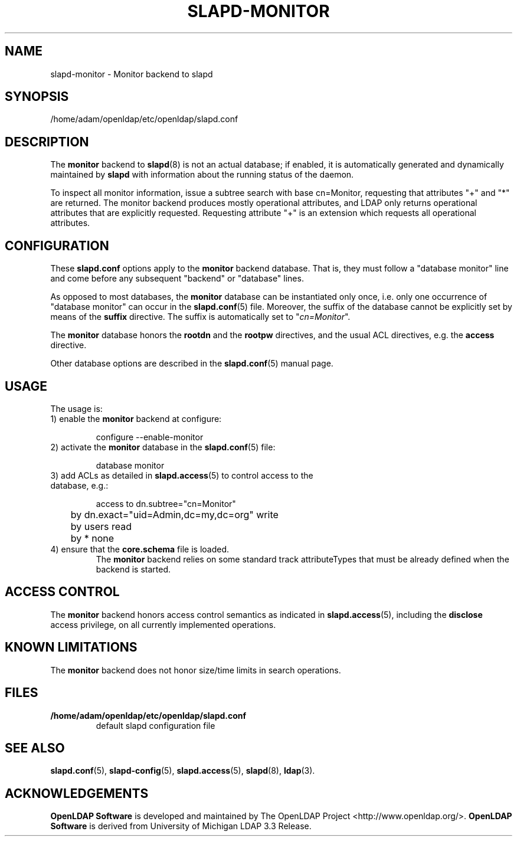 .lf 1 stdin
.TH SLAPD-MONITOR 5 "2010/06/30" "OpenLDAP 2.4.23"
.\" Copyright 1998-2010 The OpenLDAP Foundation All Rights Reserved.
.\" Copying restrictions apply.  See COPYRIGHT/LICENSE.
.\" $OpenLDAP: pkg/ldap/doc/man/man5/slapd-monitor.5,v 1.9.2.7 2010/04/13 20:22:41 kurt Exp $
.SH NAME
slapd\-monitor \- Monitor backend to slapd
.SH SYNOPSIS
/home/adam/openldap/etc/openldap/slapd.conf
.SH DESCRIPTION
The 
.B monitor 
backend to
.BR slapd (8)
is not an actual database; if enabled, it is automatically generated
and dynamically maintained by 
.B slapd 
with information about the running status of the daemon.
.LP
To inspect all monitor information, issue a subtree search with base
cn=Monitor, requesting that attributes "+" and "*" are returned.
The monitor backend produces mostly operational attributes, and LDAP
only returns operational attributes that are explicitly requested.
Requesting attribute "+" is an extension which requests all operational
attributes.
.SH CONFIGURATION
These
.B slapd.conf
options apply to the 
.B monitor 
backend database.
That is, they must follow a "database monitor" line and come before any
subsequent "backend" or "database" lines.
.LP
As opposed to most databases, the 
.B monitor 
database can be instantiated only once, i.e. only one occurrence 
of "database monitor" can occur in the 
.BR slapd.conf (5)
file.
Moreover, the suffix of the database cannot be explicitly set by means
of the 
.B suffix
directive.
The suffix is automatically set
to "\fIcn=Monitor\fP".
.LP
The
.B monitor
database honors the 
.B rootdn
and the
.B rootpw
directives, and the usual ACL directives, e.g. the
.B access
directive.
.\".LP
.\"The following directives can be used:
.\".TP
.\".BI l \ <locality>
.\"The additional argument \fI<locality>\fP,
.\"a string, is added to the "\fIcn=Monitor\fP" entry as value of the
.\".B l
.\"attribute (Note: this may be subjected to changes).
.LP
Other database options are described in the
.BR slapd.conf (5)
manual page.
.SH USAGE
The usage is:
.TP
1) enable the \fBmonitor\fP backend at configure:
.LP
.RS
.nf
configure \-\-enable\-monitor
.fi
.RE
.TP
2) activate the \fBmonitor\fP database in the \fBslapd.conf\fP(5) file:
.LP
.RS
.nf
database monitor
.fi
.RE
.TP
3) add ACLs as detailed in \fBslapd.access\fP(5) to control access to the database, e.g.:
.LP
.RS
.nf
access to dn.subtree="cn=Monitor"
	by dn.exact="uid=Admin,dc=my,dc=org" write
	by users read
	by * none
.fi
.RE
.TP
4) ensure that the \fBcore.schema\fP file is loaded.
The 
.B monitor 
backend relies on some standard track attributeTypes
that must be already defined when the backend is started.
.SH ACCESS CONTROL
The 
.B monitor
backend honors access control semantics as indicated in
.BR slapd.access (5),
including the 
.B disclose
access privilege, on all currently implemented operations.
.SH KNOWN LIMITATIONS
The 
.B monitor 
backend does not honor size/time limits in search operations.
.SH FILES
.TP
.B /home/adam/openldap/etc/openldap/slapd.conf
default slapd configuration file
.SH SEE ALSO
.BR slapd.conf (5),
.BR slapd\-config (5),
.BR slapd.access (5),
.BR slapd (8),
.BR ldap (3).
.SH ACKNOWLEDGEMENTS
.lf 1 ./../Project
.\" Shared Project Acknowledgement Text
.B "OpenLDAP Software"
is developed and maintained by The OpenLDAP Project <http://www.openldap.org/>.
.B "OpenLDAP Software"
is derived from University of Michigan LDAP 3.3 Release.  
.lf 127 stdin
